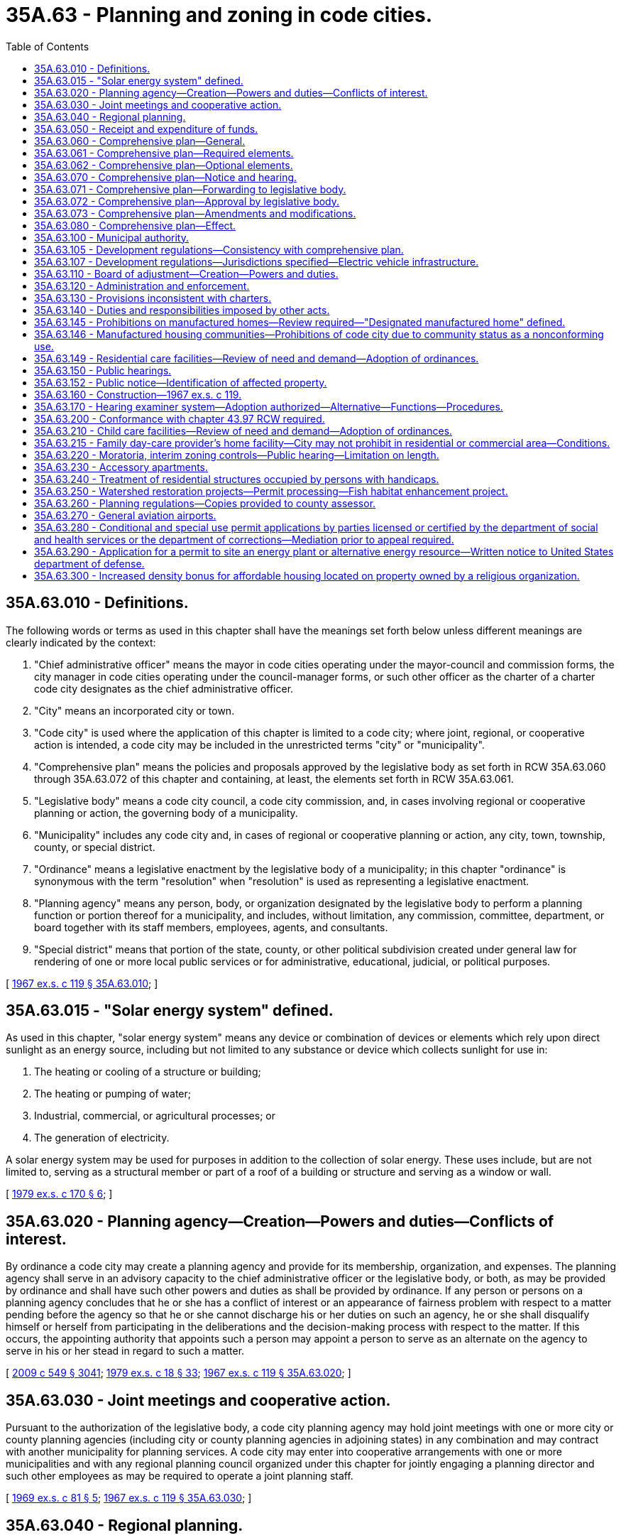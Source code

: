 = 35A.63 - Planning and zoning in code cities.
:toc:

== 35A.63.010 - Definitions.
The following words or terms as used in this chapter shall have the meanings set forth below unless different meanings are clearly indicated by the context:

. "Chief administrative officer" means the mayor in code cities operating under the mayor-council and commission forms, the city manager in code cities operating under the council-manager forms, or such other officer as the charter of a charter code city designates as the chief administrative officer.

. "City" means an incorporated city or town.

. "Code city" is used where the application of this chapter is limited to a code city; where joint, regional, or cooperative action is intended, a code city may be included in the unrestricted terms "city" or "municipality".

. "Comprehensive plan" means the policies and proposals approved by the legislative body as set forth in RCW 35A.63.060 through 35A.63.072 of this chapter and containing, at least, the elements set forth in RCW 35A.63.061.

. "Legislative body" means a code city council, a code city commission, and, in cases involving regional or cooperative planning or action, the governing body of a municipality.

. "Municipality" includes any code city and, in cases of regional or cooperative planning or action, any city, town, township, county, or special district.

. "Ordinance" means a legislative enactment by the legislative body of a municipality; in this chapter "ordinance" is synonymous with the term "resolution" when "resolution" is used as representing a legislative enactment.

. "Planning agency" means any person, body, or organization designated by the legislative body to perform a planning function or portion thereof for a municipality, and includes, without limitation, any commission, committee, department, or board together with its staff members, employees, agents, and consultants.

. "Special district" means that portion of the state, county, or other political subdivision created under general law for rendering of one or more local public services or for administrative, educational, judicial, or political purposes.

[ http://leg.wa.gov/CodeReviser/documents/sessionlaw/1967ex1c119.pdf?cite=1967%20ex.s.%20c%20119%20§%2035A.63.010[1967 ex.s. c 119 § 35A.63.010]; ]

== 35A.63.015 - "Solar energy system" defined.
As used in this chapter, "solar energy system" means any device or combination of devices or elements which rely upon direct sunlight as an energy source, including but not limited to any substance or device which collects sunlight for use in:

. The heating or cooling of a structure or building;

. The heating or pumping of water;

. Industrial, commercial, or agricultural processes; or

. The generation of electricity.

A solar energy system may be used for purposes in addition to the collection of solar energy. These uses include, but are not limited to, serving as a structural member or part of a roof of a building or structure and serving as a window or wall.

[ http://leg.wa.gov/CodeReviser/documents/sessionlaw/1979ex1c170.pdf?cite=1979%20ex.s.%20c%20170%20§%206[1979 ex.s. c 170 § 6]; ]

== 35A.63.020 - Planning agency—Creation—Powers and duties—Conflicts of interest.
By ordinance a code city may create a planning agency and provide for its membership, organization, and expenses. The planning agency shall serve in an advisory capacity to the chief administrative officer or the legislative body, or both, as may be provided by ordinance and shall have such other powers and duties as shall be provided by ordinance. If any person or persons on a planning agency concludes that he or she has a conflict of interest or an appearance of fairness problem with respect to a matter pending before the agency so that he or she cannot discharge his or her duties on such an agency, he or she shall disqualify himself or herself from participating in the deliberations and the decision-making process with respect to the matter. If this occurs, the appointing authority that appoints such a person may appoint a person to serve as an alternate on the agency to serve in his or her stead in regard to such a matter.

[ http://lawfilesext.leg.wa.gov/biennium/2009-10/Pdf/Bills/Session%20Laws/Senate/5038.SL.pdf?cite=2009%20c%20549%20§%203041[2009 c 549 § 3041]; http://leg.wa.gov/CodeReviser/documents/sessionlaw/1979ex1c18.pdf?cite=1979%20ex.s.%20c%2018%20§%2033[1979 ex.s. c 18 § 33]; http://leg.wa.gov/CodeReviser/documents/sessionlaw/1967ex1c119.pdf?cite=1967%20ex.s.%20c%20119%20§%2035A.63.020[1967 ex.s. c 119 § 35A.63.020]; ]

== 35A.63.030 - Joint meetings and cooperative action.
Pursuant to the authorization of the legislative body, a code city planning agency may hold joint meetings with one or more city or county planning agencies (including city or county planning agencies in adjoining states) in any combination and may contract with another municipality for planning services. A code city may enter into cooperative arrangements with one or more municipalities and with any regional planning council organized under this chapter for jointly engaging a planning director and such other employees as may be required to operate a joint planning staff.

[ http://leg.wa.gov/CodeReviser/documents/sessionlaw/1969ex1c81.pdf?cite=1969%20ex.s.%20c%2081%20§%205[1969 ex.s. c 81 § 5]; http://leg.wa.gov/CodeReviser/documents/sessionlaw/1967ex1c119.pdf?cite=1967%20ex.s.%20c%20119%20§%2035A.63.030[1967 ex.s. c 119 § 35A.63.030]; ]

== 35A.63.040 - Regional planning.
A code city with one or more municipalities within a region, otherwise authorized by law to plan, including municipalities of adjoining states, when empowered by ordinances of their respective legislative bodies, may cooperate to form, organize, and administer a regional planning commission to prepare a comprehensive plan and perform other planning functions for the region defined by agreement of the respective municipalities. The various agencies may cooperate in all phases of planning, and professional staff may be engaged to assist in such planning. All costs shall be shared on a pro rata basis as agreed among the various entities. A code city may also cooperate with any department or agency of a state government having planning functions.

[ http://leg.wa.gov/CodeReviser/documents/sessionlaw/1969ex1c81.pdf?cite=1969%20ex.s.%20c%2081%20§%206[1969 ex.s. c 81 § 6]; http://leg.wa.gov/CodeReviser/documents/sessionlaw/1967ex1c119.pdf?cite=1967%20ex.s.%20c%20119%20§%2035A.63.040[1967 ex.s. c 119 § 35A.63.040]; ]

== 35A.63.050 - Receipt and expenditure of funds.
Any code city or any regional planning commission that includes a code city, when authorized by the legislative bodies of the municipalities represented by the regional planning commission, may enter into an agreement with any department or agency of the government of the United States or the state of Washington, or its agencies or political subdivisions, or any other public or private agency, to arrange for the receipt and expenditure of funds for planning in the interest of furthering the planning program.

[ http://leg.wa.gov/CodeReviser/documents/sessionlaw/1967ex1c119.pdf?cite=1967%20ex.s.%20c%20119%20§%2035A.63.050[1967 ex.s. c 119 § 35A.63.050]; ]

== 35A.63.060 - Comprehensive plan—General.
Every code city, by ordinance, shall direct the planning agency to prepare a comprehensive plan for anticipating and influencing the orderly and coordinated development of land and building uses of the code city and its environs. The comprehensive plan may be prepared as a whole or in successive parts. The plan should integrate transportation and land use planning.

[ http://lawfilesext.leg.wa.gov/biennium/2001-02/Pdf/Bills/Session%20Laws/Senate/5748-S.SL.pdf?cite=2002%20c%20189%20§%202[2002 c 189 § 2]; http://leg.wa.gov/CodeReviser/documents/sessionlaw/1967ex1c119.pdf?cite=1967%20ex.s.%20c%20119%20§%2035A.63.060[1967 ex.s. c 119 § 35A.63.060]; ]

== 35A.63.061 - Comprehensive plan—Required elements.
The comprehensive plan shall be in such form and of such scope as the code city's ordinance or charter may require. It may consist of a map or maps, diagrams, charts, reports and descriptive and explanatory text or other devices and materials to express, explain, or depict the elements of the plan; and it shall include a recommended plan, scheme, or design for each of the following elements:

. A land-use element that designates the proposed general distribution, general location, and extent of the uses of land. These uses may include, but are not limited to, agricultural, residential, commercial, industrial, recreational, educational, public, and other categories of public and private uses of land. The land-use element shall also include estimates of future population growth in, and statements of recommended standards of population density and building intensity for, the area covered by the comprehensive plan. The land use element shall also provide for protection of the quality and quantity of groundwater used for public water supplies and shall review drainage, flooding, and stormwater runoff in the area and nearby jurisdictions and provide guidance for corrective actions to mitigate or cleanse those discharges that pollute Puget Sound or waters entering Puget Sound.

. A circulation element consisting of the general location, alignment, and extent of existing and proposed major thoroughfares, major transportation routes, and major terminal facilities, all of which shall be correlated with the land-use element of the comprehensive plan.

[ http://leg.wa.gov/CodeReviser/documents/sessionlaw/1985c126.pdf?cite=1985%20c%20126%20§%202[1985 c 126 § 2]; http://leg.wa.gov/CodeReviser/documents/sessionlaw/1984c253.pdf?cite=1984%20c%20253%20§%202[1984 c 253 § 2]; http://leg.wa.gov/CodeReviser/documents/sessionlaw/1967ex1c119.pdf?cite=1967%20ex.s.%20c%20119%20§%2035A.63.061[1967 ex.s. c 119 § 35A.63.061]; ]

== 35A.63.062 - Comprehensive plan—Optional elements.
The comprehensive plan may include also any or all of the following optional elements:

. A conservation element for the conservation, development, and utilization of natural resources.

. An open space, park, and recreation element.

. A transportation element showing a comprehensive system of surface, air, and water transportation routes and facilities.

. A public-use element showing general locations, designs, and arrangements of public buildings and uses.

. A public utilities element showing general plans for public and franchised services and facilities.

. A redevelopment or renewal element showing plans for the redevelopment or renewal of slum and blighted areas.

. An urban design element for general organization of the physical parts of the urban landscape.

. Other elements dealing with subjects that, in the opinion of the legislative body, relate to the development of the municipality, or are essential or desirable to coordinate public services and programs with such development.

. A solar energy element for encouragement and protection of access to direct sunlight for solar energy systems.

[ http://leg.wa.gov/CodeReviser/documents/sessionlaw/1979ex1c170.pdf?cite=1979%20ex.s.%20c%20170%20§%207[1979 ex.s. c 170 § 7]; http://leg.wa.gov/CodeReviser/documents/sessionlaw/1967ex1c119.pdf?cite=1967%20ex.s.%20c%20119%20§%2035A.63.062[1967 ex.s. c 119 § 35A.63.062]; ]

== 35A.63.070 - Comprehensive plan—Notice and hearing.
After preparing the comprehensive plan, or successive parts thereof, as the case may be, the planning agency shall hold at least one public hearing on the comprehensive plan or successive part. Notice of the time, place, and purpose of such public hearing shall be given as provided by ordinance and including at least one publication in a newspaper of general circulation delivered in the code city and in the official gazette, if any, of the code city, at least ten days prior to the date of the hearing. Continued hearings may be held at the discretion of the planning agency but no additional notices need be published.

[ http://leg.wa.gov/CodeReviser/documents/sessionlaw/1967ex1c119.pdf?cite=1967%20ex.s.%20c%20119%20§%2035A.63.070[1967 ex.s. c 119 § 35A.63.070]; ]

== 35A.63.071 - Comprehensive plan—Forwarding to legislative body.
Upon completion of the hearing or hearings on the comprehensive plan or successive parts thereof, the planning agency, after making such changes as it deems necessary following such hearing, shall transmit a copy of its recommendations for the comprehensive plan, or successive parts thereof, to the legislative body through the chief administrative officer, who shall acknowledge receipt thereof and direct the clerk to certify thereon the date of receipt.

[ http://leg.wa.gov/CodeReviser/documents/sessionlaw/1967ex1c119.pdf?cite=1967%20ex.s.%20c%20119%20§%2035A.63.071[1967 ex.s. c 119 § 35A.63.071]; ]

== 35A.63.072 - Comprehensive plan—Approval by legislative body.
Within sixty days from its receipt of the recommendation for the comprehensive plan, as above set forth, the legislative body at a public meeting shall consider the same. The legislative body within such period as it may by ordinance provide, shall vote to approve or disapprove or to modify and approve, as modified, the comprehensive plan or to refer it back to the planning agency for further proceedings, in which case the legislative body shall specify the time within which the planning agency shall report back to the legislative body its findings and recommendations on the matters referred to it. The final form and content of the comprehensive plan shall be determined by the legislative body. An affirmative vote of not less than a majority of total members of the legislative body shall be required for adoption of a resolution to approve the plan or its parts. The comprehensive plan, or its successive parts, as approved by the legislative body, shall be filed with an appropriate official of the code city and shall be available for public inspection.

[ http://leg.wa.gov/CodeReviser/documents/sessionlaw/1967ex1c119.pdf?cite=1967%20ex.s.%20c%20119%20§%2035A.63.072[1967 ex.s. c 119 § 35A.63.072]; ]

== 35A.63.073 - Comprehensive plan—Amendments and modifications.
All amendments, modifications, or alterations in the comprehensive plan or any part thereof shall be processed in the same manner as set forth in RCW 35A.63.070 through 35A.63.072.

[ http://leg.wa.gov/CodeReviser/documents/sessionlaw/1967ex1c119.pdf?cite=1967%20ex.s.%20c%20119%20§%2035A.63.073[1967 ex.s. c 119 § 35A.63.073]; ]

== 35A.63.080 - Comprehensive plan—Effect.
From the date of approval by the legislative body the comprehensive plan, its parts and modifications thereof, shall serve as a basic source of reference for future legislative and administrative action: PROVIDED, That the comprehensive plan shall not be construed as a regulation of property rights or land uses: PROVIDED, FURTHER, That no procedural irregularity or informality in the consideration, hearing, and development of the comprehensive plan or a part thereof, or any of its elements, shall affect the validity of any zoning ordinance or amendment thereto enacted by the code city after the approval of the comprehensive plan.

The comprehensive plan shall be consulted as a preliminary to the establishment, improvement, abandonment, or vacation of any street, park, public way, public building, or public structure, and no dedication of any street or other area for public use shall be accepted by the legislative body until the location, character, extent, and effect thereof shall have been considered by the planning agency with reference to the comprehensive plan. The legislative body shall specify the time within which the planning agency shall report and make a recommendation with respect thereto. Recommendations of the planning agency shall be advisory only.

[ http://leg.wa.gov/CodeReviser/documents/sessionlaw/1967ex1c119.pdf?cite=1967%20ex.s.%20c%20119%20§%2035A.63.080[1967 ex.s. c 119 § 35A.63.080]; ]

== 35A.63.100 - Municipal authority.
After approval of the comprehensive plan in accordance with provisions of this chapter, the legislative body, in developing the municipality and in regulating the use of land, may implement or give effect to the comprehensive plan or parts thereof by ordinance or other action to such extent as the legislative body deems necessary or appropriate. Such ordinances or other action may provide for:

. Adoption of an official map and regulations relating thereto designating locations and requirements for one or more of the following: Streets, parks, public buildings, and other public facilities, and protecting such sites against encroachment by buildings and other physical structures.

. [Empty]
.. [Empty]
... Dividing the municipality, or portions thereof, into appropriate zones within which specific standards, requirements, and conditions may be provided for regulating: The use of public and private land, buildings, and structures; the location, height, bulk, number of stories, and size of buildings and structures; size of yards, courts, and open spaces; density of population; ratio of land area to the area of buildings and structures; setbacks; area required for off-street parking; protection of access to direct sunlight for solar energy systems; and such other standards, requirements, regulations, and procedures as are appropriately related thereto.

... Eliminating the minimum gross floor area requirements for single-family detached dwellings or reducing the requirements below the minimum performance standards and objectives contained in the state building code.

.. The ordinance encompassing the matters of this subsection (2) is hereinafter called the "zoning ordinance." No zoning ordinance, or amendment thereto, shall be enacted by the legislative body without at least one public hearing, notice of which shall be given as set forth in RCW 35A.63.070. Such hearing may be held before the planning agency or the board of adjustment or such other body as the legislative body shall designate.

. Adoption of design standards, requirements, regulations, and procedures for the subdivision of land into two or more parcels, including, but not limited to, the approval of plats, dedications, acquisitions, improvements, and reservation of sites for public use.

. Scheduling public improvements on the basis of recommended priorities over a period of years, subject to periodic review.

. Such other matters as may be otherwise authorized by law or as the legislative body deems necessary or appropriate to effectuate the goals and objectives of the comprehensive plan or parts thereof and the purposes of this chapter.

[ http://lawfilesext.leg.wa.gov/biennium/2017-18/Pdf/Bills/Session%20Laws/House/1085.SL.pdf?cite=2018%20c%20302%20§%204[2018 c 302 § 4]; http://leg.wa.gov/CodeReviser/documents/sessionlaw/1979ex1c170.pdf?cite=1979%20ex.s.%20c%20170%20§%208[1979 ex.s. c 170 § 8]; http://leg.wa.gov/CodeReviser/documents/sessionlaw/1967ex1c119.pdf?cite=1967%20ex.s.%20c%20119%20§%2035A.63.100[1967 ex.s. c 119 § 35A.63.100]; ]

== 35A.63.105 - Development regulations—Consistency with comprehensive plan.
Beginning July 1, 1992, the development regulations of each code city that does not plan under RCW 36.70A.040 shall not be inconsistent with the city's comprehensive plan. For the purposes of this section, "development regulations" has the same meaning as set forth in RCW 36.70A.030.

[ http://leg.wa.gov/CodeReviser/documents/sessionlaw/1990ex1c17.pdf?cite=1990%201st%20ex.s.%20c%2017%20§%2023[1990 1st ex.s. c 17 § 23]; ]

== 35A.63.107 - Development regulations—Jurisdictions specified—Electric vehicle infrastructure.
. By July 1, 2010, the development regulations of any jurisdiction:

.. Adjacent to Interstate 5, Interstate 90, Interstate 405, or state route number 520, with a population over twenty thousand, and located in a county with a population over one million five hundred thousand; or

.. Adjacent to Interstate 5 and located in a county with a population greater than six hundred thousand; or

.. Adjacent to Interstate 5 and located in a county with a state capitol within its borders;

planning under this chapter must allow electric vehicle infrastructure as a use in all areas except those zoned for residential or resource use or critical areas. A jurisdiction may adopt and apply other development regulations that do not have the effect of precluding the siting of electric vehicle infrastructure in areas where that use is allowed.

. By July 1, 2011, or six months after the distribution required under RCW 43.31.970 occurs, whichever is later, the development regulations of any jurisdiction adjacent to Interstate 5, Interstate 90, Interstate 405, or state route number 520 planning under this chapter must allow electric vehicle infrastructure as a use in all areas except those zoned for residential or resource use or critical areas. A jurisdiction may adopt and apply other development regulations that do not have the effect of precluding the siting of electric vehicle infrastructure in areas where that use is allowed.

. By July 1, 2011, or six months after the distribution required under RCW 43.31.970 occurs, whichever is later, the development regulations of any jurisdiction planning under this chapter must allow battery charging stations as a use in all areas except those zoned for residential or resource use or critical areas. A jurisdiction may adopt and apply other development regulations that do not have the effect of precluding the siting of electric vehicle infrastructure in areas where that use is allowed.

. Cities are authorized to adopt incentive programs to encourage the retrofitting of existing structures with the electrical outlets capable of charging electric vehicles. Incentives may include bonus height, site coverage, floor area ratio, and transferable development rights for use in urban growth areas.

. The definitions in this subsection apply throughout this section unless the context clearly requires otherwise.

.. "Battery charging station" means an electrical component assembly or cluster of component assemblies designed specifically to charge batteries within electric vehicles, which meet or exceed any standards, codes, and regulations set forth by chapter 19.28 RCW and consistent with rules adopted under RCW 19.27.540.

.. "Battery exchange station" means a fully automated facility that will enable an electric vehicle with a swappable battery to enter a drive lane and exchange the depleted battery with a fully charged battery through a fully automated process, which meets or exceeds any standards, codes, and regulations set forth by chapter 19.28 RCW and consistent with rules adopted under RCW 19.27.540.

.. "Electric vehicle infrastructure" means structures, machinery, and equipment necessary and integral to support an electric vehicle, including battery charging stations, rapid charging stations, and battery exchange stations.

.. "Rapid charging station" means an industrial grade electrical outlet that allows for faster recharging of electric vehicle batteries through higher power levels, which meets or exceeds any standards, codes, and regulations set forth by chapter 19.28 RCW and consistent with rules adopted under RCW 19.27.540.

. If federal funding for public investment in electric vehicles, electric vehicle infrastructure, or alternative fuel distribution infrastructure is not provided by February 1, 2010, subsection (1) of this section is null and void.

[ http://lawfilesext.leg.wa.gov/biennium/2009-10/Pdf/Bills/Session%20Laws/House/1481-S2.SL.pdf?cite=2009%20c%20459%20§%2010[2009 c 459 § 10]; ]

== 35A.63.110 - Board of adjustment—Creation—Powers and duties.
A code city which pursuant to this chapter creates a planning agency and which has twenty-five hundred or more inhabitants, by ordinance, shall create a board of adjustment and provide for its membership, terms of office, organization, jurisdiction. A code city which pursuant to this chapter creates a planning agency and which has a population of less than twenty-five hundred may, by ordinance, similarly create a board of adjustment. In the event a code city with a population of less than twenty-five hundred creates a planning agency, but does not create a board of adjustment, the code city shall provide that the city legislative authority shall itself hear and decide the items listed in subdivisions (1), (2), and (3) of this section. The action of the board of adjustment shall be final and conclusive, unless, within twenty-one days from the date of the action, the original applicant or an adverse party makes application to the superior court for the county in which that city is located for a writ of certiorari, a writ of prohibition, or a writ of mandamus. No member of the board of adjustment shall be a member of the planning agency or the legislative body. Subject to conditions, safeguards, and procedures provided by ordinance, the board of adjustment may be empowered to hear and decide:

. Appeals from orders, recommendations, permits, decisions, or determinations made by a code city official in the administration or enforcement of the provisions of this chapter or any ordinances adopted pursuant to it.

. Applications for variances from the terms of the zoning ordinance, the official map ordinance or other land-use regulatory ordinances under procedures and conditions prescribed by city ordinance, which among other things shall provide that no application for a variance shall be granted unless the board of adjustment finds:

.. The variance shall not constitute a grant of special privilege inconsistent with the limitation upon uses of other properties in the vicinity and zone in which the property on behalf of which the application was filed is located; and

.. That such variance is necessary, because of special circumstances relating to the size, shape, topography, location, or surroundings of the subject property, to provide it with use rights and privileges permitted to other properties in the vicinity and in the zone in which the subject property is located; and

.. That the granting of such variance will not be materially detrimental to the public welfare or injurious to the property or improvements in the vicinity and zone in which the subject property is situated.

. Applications for conditional-use permits, unless such applications are to be heard and decided by the planning agency. A conditional use means a use listed among those classified in any given zone but permitted to locate only after review as herein provided in accordance with standards and criteria set forth in the zoning ordinance.

. Such other quasi-judicial and administrative determinations as may be delegated by ordinance.

In deciding any of the matters referred to in subsections (1), (2), (3), and (4) of this section, the board of adjustment shall issue a written report giving the reasons for its decision. If a code city provides for a hearing examiner and vests in him or her the authority to hear and decide the items listed in subdivisions (1), (2), and (3) of this section pursuant to RCW 35A.63.170, then the provisions of this section shall not apply to such a city.

[ http://lawfilesext.leg.wa.gov/biennium/2009-10/Pdf/Bills/Session%20Laws/Senate/5038.SL.pdf?cite=2009%20c%20549%20§%203042[2009 c 549 § 3042]; http://lawfilesext.leg.wa.gov/biennium/2001-02/Pdf/Bills/Session%20Laws/House/1523.SL.pdf?cite=2001%20c%20200%20§%201[2001 c 200 § 1]; http://leg.wa.gov/CodeReviser/documents/sessionlaw/1979ex1c18.pdf?cite=1979%20ex.s.%20c%2018%20§%2034[1979 ex.s. c 18 § 34]; http://leg.wa.gov/CodeReviser/documents/sessionlaw/1967ex1c119.pdf?cite=1967%20ex.s.%20c%20119%20§%2035A.63.110[1967 ex.s. c 119 § 35A.63.110]; ]

== 35A.63.120 - Administration and enforcement.
In order to carry into effect the purposes of this chapter, administrative and enforcement responsibilities, other than those set forth in RCW 35A.63.110, may be assigned by ordinance to such departments, boards, officials, employees, or agents as the legislative body deems appropriate.

[ http://leg.wa.gov/CodeReviser/documents/sessionlaw/1967ex1c119.pdf?cite=1967%20ex.s.%20c%20119%20§%2035A.63.120[1967 ex.s. c 119 § 35A.63.120]; ]

== 35A.63.130 - Provisions inconsistent with charters.
Insofar as the provisions of an existing charter of a municipality are inconsistent with this chapter, a municipality may exercise the authority, or any part thereof, granted by this chapter notwithstanding the inconsistent provision of an existing charter.

[ http://leg.wa.gov/CodeReviser/documents/sessionlaw/1967ex1c119.pdf?cite=1967%20ex.s.%20c%20119%20§%2035A.63.130[1967 ex.s. c 119 § 35A.63.130]; ]

== 35A.63.140 - Duties and responsibilities imposed by other acts.
Any duties and responsibilities which by other statutes are imposed upon a planning commission may, in a code city, be performed by a planning agency, as provided in this chapter.

[ http://leg.wa.gov/CodeReviser/documents/sessionlaw/1967ex1c119.pdf?cite=1967%20ex.s.%20c%20119%20§%2035A.63.140[1967 ex.s. c 119 § 35A.63.140]; ]

== 35A.63.145 - Prohibitions on manufactured homes—Review required—"Designated manufactured home" defined.
. Each comprehensive plan which does not allow for the siting of manufactured homes on individual lots shall be subject to a review by the city of the need and demand for such homes. The review shall be completed by December 31, 1990.

. For the purpose of providing an optional reference for cities which choose to allow manufactured homes on individual lots, a "designated manufactured home" is a manufactured home constructed after June 15, 1976, in accordance with state and federal requirements for manufactured homes, which:

.. Is comprised of at least two fully enclosed parallel sections each of not less than twelve feet wide by thirty-six feet long;

.. Was originally constructed with and now has a composition or wood shake or shingle, coated metal, or similar roof of not less than 3:12 pitch; and

.. Has exterior siding similar in appearance to siding materials commonly used on conventional site-built uniform building code single-family residences.

. Nothing in this section precludes cities from allowing any manufactured home from being sited on individual lots through local standards which differ from the designated manufactured home as described in this section, except that the term "designated manufactured home" shall not be used except as defined in subsection (2) of this section.

[ http://leg.wa.gov/CodeReviser/documents/sessionlaw/1988c239.pdf?cite=1988%20c%20239%20§%202[1988 c 239 § 2]; ]

== 35A.63.146 - Manufactured housing communities—Prohibitions of code city due to community status as a nonconforming use.
. After June 10, 2004, a code city may designate a manufactured housing community as a nonconforming use, but may not order the removal or phased elimination of an existing manufactured housing community because of its status as a nonconforming use.

. A code city may not prohibit the entry or require the removal of a manufactured/mobile home, park model, or recreational vehicle authorized in a manufactured housing community under chapter 59.20 RCW on the basis of the community's status as a nonconforming use.

[ http://lawfilesext.leg.wa.gov/biennium/2011-12/Pdf/Bills/Session%20Laws/House/1502-S.SL.pdf?cite=2011%20c%20158%20§%2010[2011 c 158 § 10]; http://lawfilesext.leg.wa.gov/biennium/2003-04/Pdf/Bills/Session%20Laws/Senate/6476.SL.pdf?cite=2004%20c%20210%20§%202[2004 c 210 § 2]; ]

== 35A.63.149 - Residential care facilities—Review of need and demand—Adoption of ordinances.
Each municipality that does not provide for the siting of residential care facilities in zones or areas that are designated for single-family or other residential uses, shall conduct a review of the need and demand for the facilities, including the cost of any conditional or special use permit that may be required. The review shall be completed by August 31, 1990. A copy of the findings, conclusions, and recommendations resulting from the review shall be sent to the *department of community development by September 30, 1990.

On or before June 30, 1991, each municipality that plans and zones under this chapter shall have adopted an ordinance or ordinances that are necessary to implement the findings of this review, if the findings indicate that such changes are necessary, or shall notify the *department of community development as to why such implementing ordinances were not adopted.

[ http://leg.wa.gov/CodeReviser/documents/sessionlaw/1989c427.pdf?cite=1989%20c%20427%20§%2037[1989 c 427 § 37]; ]

== 35A.63.150 - Public hearings.
The legislative body may provide by ordinance for such additional public hearings and notice thereof as it deems to be appropriate in connection with any action contemplated under this chapter.

[ http://leg.wa.gov/CodeReviser/documents/sessionlaw/1967ex1c119.pdf?cite=1967%20ex.s.%20c%20119%20§%2035A.63.150[1967 ex.s. c 119 § 35A.63.150]; ]

== 35A.63.152 - Public notice—Identification of affected property.
Any notice made under chapter 35A.63 RCW that identifies affected property may identify this affected property without using a legal description of the property including, but not limited to, identification by an address, written description, vicinity sketch, or other reasonable means.

[ http://leg.wa.gov/CodeReviser/documents/sessionlaw/1988c168.pdf?cite=1988%20c%20168%20§%2010[1988 c 168 § 10]; ]

== 35A.63.160 - Construction—1967 ex.s. c 119.
This title is intended to implement and preserve to code cities all powers authorized by Article XI, section 11 of the Constitution of the state of Washington and the provision of this title shall not limit any code city from exercising its constitutionally granted power to plan for and to make and enforce within its limits all such local police, sanitary, and other regulations in the manner that its charter or ordinances may provide.

[ http://leg.wa.gov/CodeReviser/documents/sessionlaw/1967ex1c119.pdf?cite=1967%20ex.s.%20c%20119%20§%2035A.63.160[1967 ex.s. c 119 § 35A.63.160]; ]

== 35A.63.170 - Hearing examiner system—Adoption authorized—Alternative—Functions—Procedures.
. As an alternative to those provisions of this chapter relating to powers or duties of the planning commission to hear and report on any proposal to amend a zoning ordinance, the legislative body of a city may adopt a hearing examiner system under which a hearing examiner or hearing examiners may hear and decide applications for amending the zoning ordinance when the amendment which is applied for is not of general applicability. In addition, the legislative body may vest in a hearing examiner the power to hear and decide those issues it believes should be reviewed and decided by a hearing examiner, including but not limited to:

.. Applications for conditional uses, variances, subdivisions, shoreline permits, or any other class of applications for or pertaining to development of land or land use;

.. Appeals of administrative decisions or determinations; and

.. Appeals of administrative decisions or determinations pursuant to chapter 43.21C RCW.

The legislative body shall prescribe procedures to be followed by a hearing examiner. If the legislative authority vests in a hearing examiner the authority to hear and decide variances, then the provisions of RCW 35A.63.110 shall not apply to the city.

. Each city legislative body electing to use a hearing examiner pursuant to this section shall by ordinance specify the legal effect of the decisions made by the examiner. The legal effect of such decisions may vary for the different classes of applications decided by the examiner but shall include one of the following:

.. The decision may be given the effect of a recommendation to the legislative body;

.. The decision may be given the effect of an administrative decision appealable within a specified time limit to the legislative body; or

.. Except in the case of a rezone, the decision may be given the effect of a final decision of the legislative body.

. Each final decision of a hearing examiner shall be in writing and shall include findings and conclusions, based on the record, to support the decision. Such findings and conclusions shall also set forth the manner in which the decision would carry out and conform to the city's comprehensive plan and the city's development regulations. Each final decision of a hearing examiner, unless a longer period is mutually agreed to in writing by the applicant and the hearing examiner, shall be rendered within ten working days following conclusion of all testimony and hearings.

[ http://lawfilesext.leg.wa.gov/biennium/1995-96/Pdf/Bills/Session%20Laws/House/1724-S.SL.pdf?cite=1995%20c%20347%20§%20424[1995 c 347 § 424]; http://lawfilesext.leg.wa.gov/biennium/1993-94/Pdf/Bills/Session%20Laws/Senate/6339-S.SL.pdf?cite=1994%20c%20257%20§%207[1994 c 257 § 7]; http://leg.wa.gov/CodeReviser/documents/sessionlaw/1977ex1c213.pdf?cite=1977%20ex.s.%20c%20213%20§%202[1977 ex.s. c 213 § 2]; ]

== 35A.63.200 - Conformance with chapter  43.97 RCW required.
With respect to the National Scenic Area, as defined in the Columbia River Gorge National Scenic Area Act, P.L. 99-663, the exercise of any power or authority by a city pursuant to this chapter shall be subject to and in conformity with the requirements of chapter 43.97 RCW, including the Interstate Compact adopted by RCW 43.97.015, and with the management plan regulations and ordinances adopted by the Columbia River Gorge commission pursuant to the Compact.

[ http://leg.wa.gov/CodeReviser/documents/sessionlaw/1987c499.pdf?cite=1987%20c%20499%20§%207[1987 c 499 § 7]; ]

== 35A.63.210 - Child care facilities—Review of need and demand—Adoption of ordinances.
Each municipality that does not provide for the siting of family day care homes in zones or areas that are designated for single-family or other residential uses, and for the siting of mini-day care centers and day care centers in zones or areas that are designated for any residential or commercial uses, shall conduct a review of the need and demand for child care facilities, including the cost of any conditional or special use permit that may be required. The review shall be completed by August 31, 1990. A copy of the findings, conclusions, and recommendations resulting from the review shall be sent to the *department of community development by September 30, 1990.

On or before June 30, 1991, each municipality that plans and zones under this chapter shall have adopted an ordinance or ordinances that are necessary to implement the findings of this review, if the findings indicate that such changes are necessary, or shall notify the *department of community development as to why such implementing ordinances were not adopted.

[ http://leg.wa.gov/CodeReviser/documents/sessionlaw/1989c335.pdf?cite=1989%20c%20335%20§%205[1989 c 335 § 5]; ]

== 35A.63.215 - Family day-care provider's home facility—City may not prohibit in residential or commercial area—Conditions.
. Except as provided in subsections (2) and (3) of this section, no city may enact, enforce, or maintain an ordinance, development regulation, zoning regulation, or official control, policy, or administrative practice that prohibits the use of a residential dwelling, located in an area zoned for residential or commercial use, as a family day-care provider's home facility.

. A city may require that the facility: (a) Comply with all building, fire, safety, health code, and business licensing requirements; (b) conform to lot size, building size, setbacks, and lot coverage standards applicable to the zoning district except if the structure is a legal nonconforming structure; (c) is certified by the department of children, youth, and families licensor as providing a safe passenger loading area; (d) include signage, if any, that conforms to applicable regulations; and (e) limit hours of operations to facilitate neighborhood compatibility, while also providing appropriate opportunity for persons who use family day-care and who work a nonstandard work shift.

. A city may also require that the family day-care provider, before state licensing, require proof of written notification by the provider that the immediately adjoining property owners have been informed of the intent to locate and maintain such a facility. If a dispute arises between neighbors and the family day-care provider over licensing requirements, the licensor may provide a forum to resolve the dispute.

. Nothing in this section shall be construed to prohibit a city from imposing zoning conditions on the establishment and maintenance of a family day-care provider's home in an area zoned for residential or commercial use, so long as such conditions are no more restrictive than conditions imposed on other residential dwellings in the same zone and the establishment of such facilities is not precluded. As used in this section, "family day-care provider" is as defined in RCW 43.216.010.

[ http://lawfilesext.leg.wa.gov/biennium/2017-18/Pdf/Bills/Session%20Laws/Senate/6287.SL.pdf?cite=2018%20c%2058%20§%2024[2018 c 58 § 24]; http://lawfilesext.leg.wa.gov/biennium/2007-08/Pdf/Bills/Session%20Laws/Senate/5952-S.SL.pdf?cite=2007%20c%2017%20§%2011[2007 c 17 § 11]; http://lawfilesext.leg.wa.gov/biennium/2003-04/Pdf/Bills/Session%20Laws/House/1170.SL.pdf?cite=2003%20c%20286%20§%204[2003 c 286 § 4]; http://lawfilesext.leg.wa.gov/biennium/1995-96/Pdf/Bills/Session%20Laws/Senate/5351.SL.pdf?cite=1995%20c%2049%20§%202[1995 c 49 § 2]; http://lawfilesext.leg.wa.gov/biennium/1993-94/Pdf/Bills/Session%20Laws/Senate/6025.SL.pdf?cite=1994%20c%20273%20§%2016[1994 c 273 § 16]; ]

== 35A.63.220 - Moratoria, interim zoning controls—Public hearing—Limitation on length.
A legislative body that adopts a moratorium or interim zoning ordinance, without holding a public hearing on the proposed moratorium or interim zoning ordinance, shall hold a public hearing on the adopted moratorium or interim zoning ordinance within at least sixty days of its adoption, whether or not the legislative body received a recommendation on the matter from the planning agency. If the legislative body does not adopt findings of fact justifying its action before this hearing, then the legislative body shall do so immediately after this public hearing. A moratorium or interim zoning ordinance adopted under this section may be effective for not longer than six months, but may be effective for up to one year if a work plan is developed for related studies providing for such a longer period. A moratorium of [or] interim zoning ordinance may be renewed for one or more six-month periods if a subsequent public hearing is held and findings of fact are made prior to each renewal.

[ http://lawfilesext.leg.wa.gov/biennium/1991-92/Pdf/Bills/Session%20Laws/Senate/5727-S.SL.pdf?cite=1992%20c%20207%20§%203[1992 c 207 § 3]; ]

== 35A.63.230 - Accessory apartments.
Any local government, as defined in RCW 43.63A.215, that is planning under this chapter shall comply with RCW 43.63A.215(3).

[ http://lawfilesext.leg.wa.gov/biennium/1993-94/Pdf/Bills/Session%20Laws/Senate/5584.SL.pdf?cite=1993%20c%20478%20§%209[1993 c 478 § 9]; ]

== 35A.63.240 - Treatment of residential structures occupied by persons with handicaps.
No city may enact or maintain an ordinance, development regulation, zoning regulation or official control, policy, or administrative practice which treats a residential structure occupied by persons with handicaps differently than a similar residential structure occupied by a family or other unrelated individuals. As used in this section, "handicaps" are as defined in the federal fair housing amendments act of 1988 (42 U.S.C. Sec. 3602).

[ http://lawfilesext.leg.wa.gov/biennium/1993-94/Pdf/Bills/Session%20Laws/Senate/5584.SL.pdf?cite=1993%20c%20478%20§%2021[1993 c 478 § 21]; ]

== 35A.63.250 - Watershed restoration projects—Permit processing—Fish habitat enhancement project.
. A permit required under this chapter for a watershed restoration project as defined in RCW 89.08.460 shall be processed in compliance with RCW 89.08.450 through 89.08.510.

. A fish habitat enhancement project meeting the criteria of RCW 77.55.181 shall be reviewed and approved according to the provisions of RCW 77.55.181.

[ http://lawfilesext.leg.wa.gov/biennium/2013-14/Pdf/Bills/Session%20Laws/House/2251-S2.SL.pdf?cite=2014%20c%20120%20§%2012[2014 c 120 § 12]; http://lawfilesext.leg.wa.gov/biennium/2003-04/Pdf/Bills/Session%20Laws/Senate/5172.SL.pdf?cite=2003%20c%2039%20§%2017[2003 c 39 § 17]; http://lawfilesext.leg.wa.gov/biennium/1997-98/Pdf/Bills/Session%20Laws/House/2879-S2.SL.pdf?cite=1998%20c%20249%20§%206[1998 c 249 § 6]; http://lawfilesext.leg.wa.gov/biennium/1995-96/Pdf/Bills/Session%20Laws/Senate/5616-S.SL.pdf?cite=1995%20c%20378%20§%209[1995 c 378 § 9]; ]

== 35A.63.260 - Planning regulations—Copies provided to county assessor.
By July 31, 1997, a code city planning under RCW 36.70A.040 shall provide to the county assessor a copy of the code city's comprehensive plan and development regulations in effect on July 1st of that year and shall thereafter provide any amendments to the plan and regulations that were adopted before July 31st of each following year.

[ http://lawfilesext.leg.wa.gov/biennium/1995-96/Pdf/Bills/Session%20Laws/House/2567.SL.pdf?cite=1996%20c%20254%20§%204[1996 c 254 § 4]; ]

== 35A.63.270 - General aviation airports.
Adoption and amendment of comprehensive plan provisions and development regulations under this chapter affecting a general aviation airport are subject to RCW 36.70.547.

[ http://lawfilesext.leg.wa.gov/biennium/1995-96/Pdf/Bills/Session%20Laws/Senate/6422-S.SL.pdf?cite=1996%20c%20239%20§%204[1996 c 239 § 4]; ]

== 35A.63.280 - Conditional and special use permit applications by parties licensed or certified by the department of social and health services or the department of corrections—Mediation prior to appeal required.
A final decision by a hearing examiner involving a conditional or special use permit application under this chapter that is requested by a party that is licensed or certified by the department of social and health services or the department of corrections is subject to mediation under RCW 35.63.260 before an appeal may be filed.

[ http://lawfilesext.leg.wa.gov/biennium/1997-98/Pdf/Bills/Session%20Laws/Senate/5532-S.SL.pdf?cite=1998%20c%20119%20§%202[1998 c 119 § 2]; ]

== 35A.63.290 - Application for a permit to site an energy plant or alternative energy resource—Written notice to United States department of defense.
. Upon receipt of an application for a permit to site an energy plant or alternative energy resource that is connected to electrical transmission facilities of a nominal voltage of at least one hundred fifteen thousand volts, the city shall notify in writing the United States department of defense. The notification shall include, but not be limited to, the following:

.. A description of the proposed energy plant or alternative energy resource;

.. The location of the site;

.. The placement of the energy plant or alternative energy resource on the site;

.. The date and time by which comments must be received by the city; and

.. Contact information of the city permitting authority and the applicant.

. The purpose of the written notification is to provide an opportunity for the United States department of defense to comment upon the application, and to identify potential issues relating to the placement and operations of the energy plant or alternative energy resource, before a permit application is approved. The time period set forth by the city for receipt of such comments shall not extend the time period for the city's processing of the application.

. For the purpose of this section, "alternative energy resource," "energy plant," and "electrical transmission facility" shall each have the meaning set forth in RCW 80.50.020.

[ http://lawfilesext.leg.wa.gov/biennium/2011-12/Pdf/Bills/Session%20Laws/House/1570-S.SL.pdf?cite=2011%20c%20261%20§%204[2011 c 261 § 4]; ]

== 35A.63.300 - Increased density bonus for affordable housing located on property owned by a religious organization.
. A city planning under this chapter must allow an increased density bonus consistent with local needs for any affordable housing development of any single-family or multifamily residence located on real property owned or controlled by a religious organization provided that:

.. The affordable housing development is set aside for or occupied exclusively by low-income households;

.. The affordable housing development is part of a lease or other binding obligation that requires the development to be used exclusively for affordable housing purposes for at least fifty years, even if the religious organization no longer owns the property; and

.. The affordable housing development does not discriminate against any person who qualifies as a member of a low-income household based on race, creed, color, national origin, sex, veteran or military status, sexual orientation, or mental or physical disability; or otherwise act in violation of the federal fair housing amendments act of 1988 (42 U.S.C. Sec. 3601 et seq.).

. A city may develop policies to implement this section if it receives a request from a religious organization for an increased density bonus for an affordable housing development.

. The religious organization developing the affordable housing development must pay all fees, mitigation costs, and other charges required through the development of the affordable housing development.

. If applicable, the religious organization developing the affordable housing development should work with the local transit agency to ensure appropriate transit services are provided to the affordable housing development.

. This section applies to any religious organization rehabilitating an existing affordable housing development.

. For purposes of this section:

.. "Affordable housing development" means a proposed or existing structure in which one hundred percent of all single-family or multifamily residential dwelling units within the development are set aside for or are occupied by low-income households at a sales price or rent amount that may not exceed thirty percent of the income limit for the low-income housing unit;

.. "Low-income household" means a single person, family, or unrelated persons living together whose adjusted income is less than eighty percent of the median family income, adjusted for household size, for the county where the affordable housing development is located; and

.. "Religious organization" has the same meaning as in RCW 35A.21.360.

[ http://lawfilesext.leg.wa.gov/biennium/2019-20/Pdf/Bills/Session%20Laws/House/1377-S.SL.pdf?cite=2019%20c%20218%20§%202[2019 c 218 § 2]; ]

